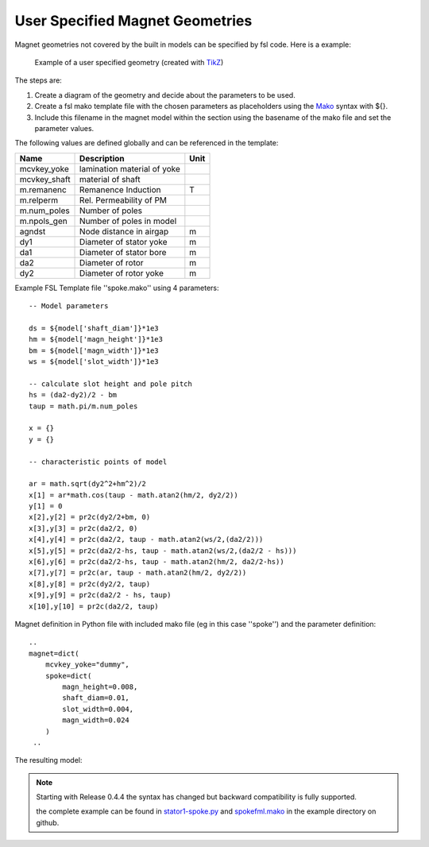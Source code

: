 User Specified Magnet Geometries
================================

Magnet geometries not covered by the built in models can be specified by fsl code. Here is a example:

.. figure:: img/spoke-diagram.png

   Example of a user specified geometry (created with `TikZ <http://www.texample.net/tikz>`_)

The steps are:

1. Create a diagram of the geometry and decide about the parameters to be used.
2. Create a fsl mako template file with the chosen parameters as placeholders using the `Mako <http://www.makotemplates.org>`_ syntax with ${}.
3. Include this filename in the magnet model within the section using the basename of the mako file and set the parameter values.

The following values are defined globally and can be referenced in the template:

==============  =========================== =======
Name            Description                 Unit
==============  =========================== =======
mcvkey_yoke     lamination material of yoke 
mcvkey_shaft    material of shaft
m.remanenc      Remanence Induction         T
m.relperm       Rel. Permeability of PM
m.num_poles     Number of poles
m.npols_gen     Number of poles in model
agndst          Node distance in airgap     m
dy1             Diameter of stator yoke     m
da1             Diameter of stator bore     m
da2             Diameter of rotor           m
dy2             Diameter of rotor yoke      m
==============  =========================== =======

Example FSL Template file ''spoke.mako'' using 4 parameters::

  -- Model parameters

  ds = ${model['shaft_diam']}*1e3
  hm = ${model['magn_height']}*1e3
  bm = ${model['magn_width']}*1e3
  ws = ${model['slot_width']}*1e3

  -- calculate slot height and pole pitch
  hs = (da2-dy2)/2 - bm   
  taup = math.pi/m.num_poles

  x = {}
  y = {} 

  -- characteristic points of model

  ar = math.sqrt(dy2^2+hm^2)/2
  x[1] = ar*math.cos(taup - math.atan2(hm/2, dy2/2))
  y[1] = 0
  x[2],y[2] = pr2c(dy2/2+bm, 0)
  x[3],y[3] = pr2c(da2/2, 0)
  x[4],y[4] = pr2c(da2/2, taup - math.atan2(ws/2,(da2/2)))
  x[5],y[5] = pr2c(da2/2-hs, taup - math.atan2(ws/2,(da2/2 - hs)))
  x[6],y[6] = pr2c(da2/2-hs, taup - math.atan2(hm/2, da2/2-hs))
  x[7],y[7] = pr2c(ar, taup - math.atan2(hm/2, dy2/2))
  x[8],y[8] = pr2c(dy2/2, taup)
  x[9],y[9] = pr2c(da2/2 - hs, taup)
  x[10],y[10] = pr2c(da2/2, taup)
  
Magnet definition in Python file with included mako file (eg in this case ''spoke'') and the parameter definition::

  ..
  magnet=dict(
      mcvkey_yoke="dummy",
      spoke=dict(
          magn_height=0.008,
          shaft_diam=0.01,
          slot_width=0.004,
          magn_width=0.024
      )
   ..

The resulting model:

.. figure:: img/spoke.png
	    
.. note::

   Starting with Release 0.4.4 the syntax has changed but backward compatibility is fully supported.
   
   the complete example can be found in `stator1-spoke.py <https://github.com/SEMAFORInformatik/femagtools/blob/master/examples/model-creation/stator1-spoke.py>`_ and `spokefml.mako <https://github.com/SEMAFORInformatik/femagtools/blob/master/examples/model-creation/spokefml.mako>`_ in the example directory on github.
